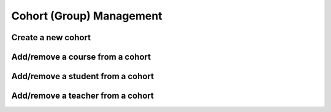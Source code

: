 Cohort (Group) Management
=============================


Create a new cohort
----------------------


Add/remove a course from a cohort
----------------------------------


Add/remove a student from a cohort
------------------------------------


Add/remove a teacher from a cohort
------------------------------------